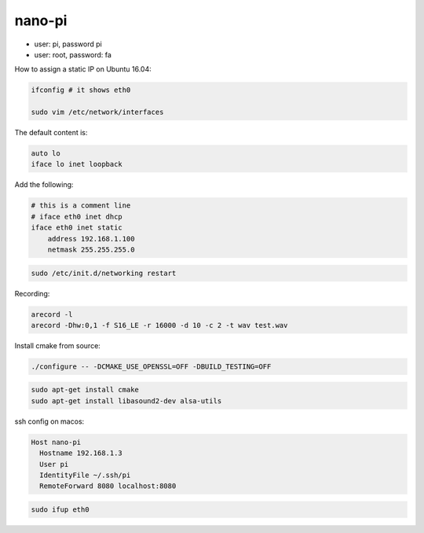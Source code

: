 nano-pi
=======

- user: pi, password pi
- user: root, password: fa

How to assign a static IP on Ubuntu 16.04:

.. code-block::

   ifconfig # it shows eth0

   sudo vim /etc/network/interfaces

The default content is:

.. code-block:: bash

   auto lo
   iface lo inet loopback

Add the following:

.. code-block:: bash

   # this is a comment line
   # iface eth0 inet dhcp
   iface eth0 inet static
       address 192.168.1.100
       netmask 255.255.255.0

.. code-block:: bash

  sudo /etc/init.d/networking restart


Recording:

.. code-block:: bash

   arecord -l
   arecord -Dhw:0,1 -f S16_LE -r 16000 -d 10 -c 2 -t wav test.wav

Install cmake from source:

.. code-block:: bash

     ./configure -- -DCMAKE_USE_OPENSSL=OFF -DBUILD_TESTING=OFF

.. code-block:: bash

   sudo apt-get install cmake
   sudo apt-get install libasound2-dev alsa-utils


ssh config on macos:

.. code-block:: bash

  Host nano-pi
    Hostname 192.168.1.3
    User pi
    IdentityFile ~/.ssh/pi
    RemoteForward 8080 localhost:8080

.. code-block:: bash

   sudo ifup eth0
